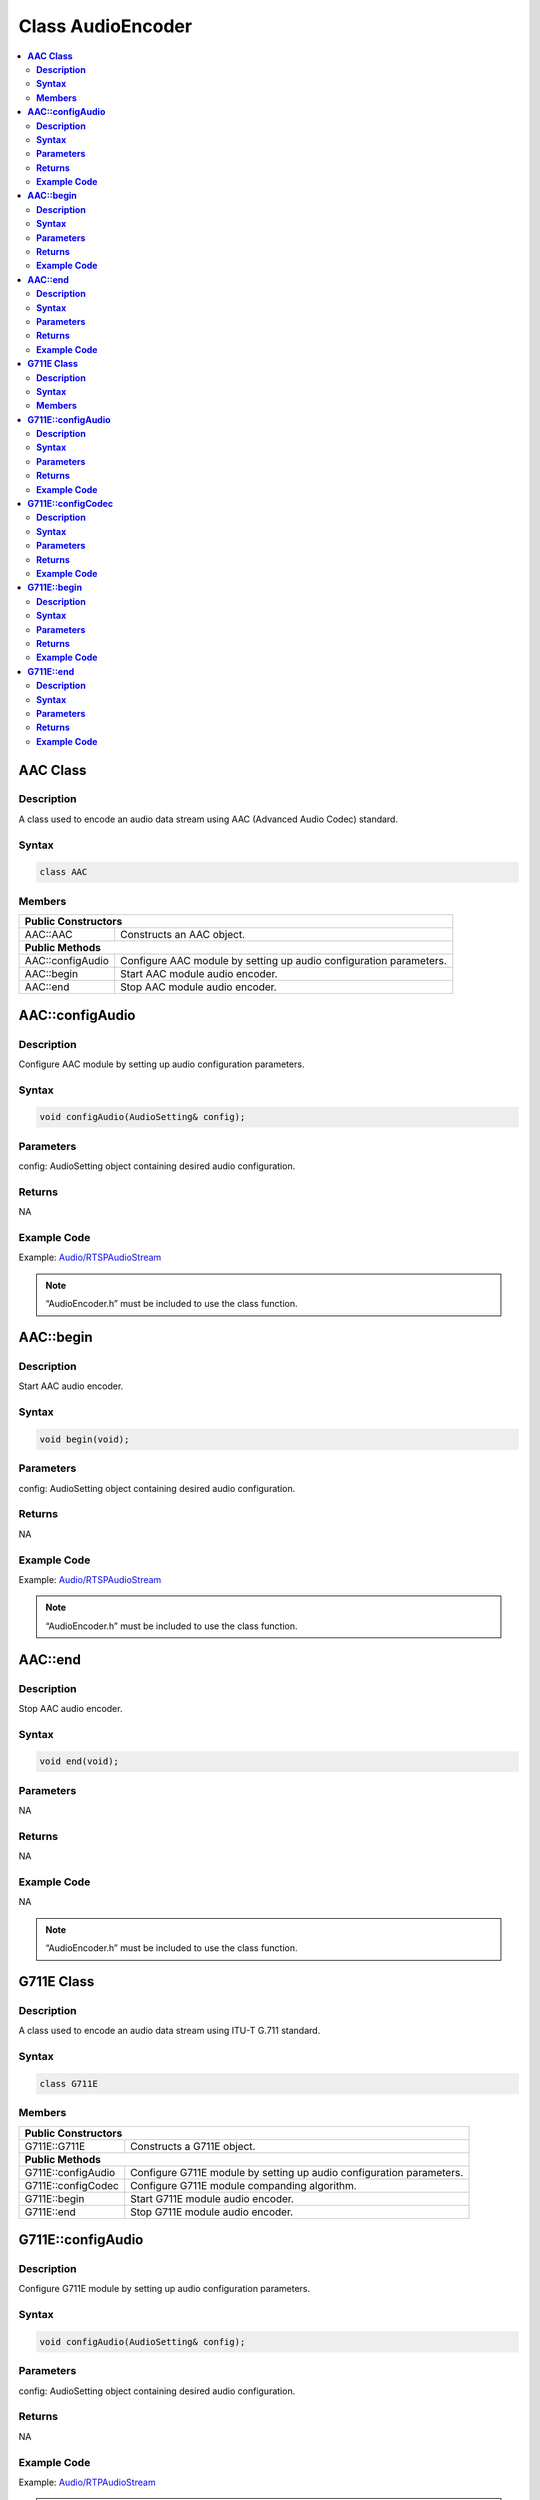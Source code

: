 Class AudioEncoder
==================

.. contents::
  :local:
  :depth: 2

**AAC Class**
-------------

**Description**
~~~~~~~~~~~~~~~

A class used to encode an audio data stream using AAC (Advanced Audio Codec) standard.

**Syntax**
~~~~~~~~~~

.. code-block:: c++

    class AAC

**Members**
~~~~~~~~~~~

+----------------------------+-----------------------------------------+
| **Public Constructors**                                              |
+============================+=========================================+
| AAC::AAC                   | Constructs an AAC object.               |
+----------------------------+-----------------------------------------+
| **Public Methods**                                                   |
+----------------------------+-----------------------------------------+
| AAC::configAudio           | Configure AAC module by setting up      |
|                            | audio configuration parameters.         |
+----------------------------+-----------------------------------------+
| AAC::begin                 | Start AAC module audio encoder.         |
+----------------------------+-----------------------------------------+
| AAC::end                   | Stop AAC module audio encoder.          |
+----------------------------+-----------------------------------------+

**AAC::configAudio**
--------------------

**Description**
~~~~~~~~~~~~~~~

Configure AAC module by setting up audio configuration parameters.

**Syntax**
~~~~~~~~~~

.. code-block:: c++

    void configAudio(AudioSetting& config);

**Parameters**
~~~~~~~~~~~~~~

config: AudioSetting object containing desired audio configuration.

**Returns**
~~~~~~~~~~~

NA

**Example Code**
~~~~~~~~~~~~~~~~

Example: `Audio/RTSPAudioStream <https://github.com/ambiot/ambpro2_arduino/blob/dev/Arduino_package/hardware/libraries/Multimedia/examples/Audio/RTSPAudioStream/RTSPAudioStream.ino>`_

.. note :: “AudioEncoder.h” must be included to use the class function.

**AAC::begin**
--------------

**Description**
~~~~~~~~~~~~~~~

Start AAC audio encoder.

**Syntax**
~~~~~~~~~~

.. code-block:: c++

    void begin(void);

**Parameters**
~~~~~~~~~~~~~~

config: AudioSetting object containing desired audio configuration.

**Returns**
~~~~~~~~~~~

NA

**Example Code**
~~~~~~~~~~~~~~~~

Example: `Audio/RTSPAudioStream <https://github.com/ambiot/ambpro2_arduino/blob/dev/Arduino_package/hardware/libraries/Multimedia/examples/Audio/RTSPAudioStream/RTSPAudioStream.ino>`_

.. note :: “AudioEncoder.h” must be included to use the class function.

**AAC::end**
------------

**Description**
~~~~~~~~~~~~~~~

Stop AAC audio encoder.

**Syntax**
~~~~~~~~~~

.. code-block:: c++

    void end(void);

**Parameters**
~~~~~~~~~~~~~~

NA

**Returns**
~~~~~~~~~~~

NA

**Example Code**
~~~~~~~~~~~~~~~~

NA

.. note :: “AudioEncoder.h” must be included to use the class function.


**G711E Class**
---------------

**Description**
~~~~~~~~~~~~~~~

A class used to encode an audio data stream using ITU-T G.711 standard.

**Syntax**
~~~~~~~~~~

.. code-block:: c++

    class G711E

**Members**
~~~~~~~~~~~

+----------------------------+-----------------------------------------+
| **Public Constructors**                                              |
+============================+=========================================+
| G711E::G711E               | Constructs a G711E object.              |
+----------------------------+-----------------------------------------+
| **Public Methods**                                                   |
+----------------------------+-----------------------------------------+
| G711E::configAudio         | Configure G711E module by setting up    |
|                            | audio configuration parameters.         |
+----------------------------+-----------------------------------------+
| G711E::configCodec         | Configure G711E module companding       |
|                            | algorithm.                              |
+----------------------------+-----------------------------------------+
| G711E::begin               | Start G711E module audio encoder.       |
+----------------------------+-----------------------------------------+
| G711E::end                 | Stop G711E module audio encoder.        |
+----------------------------+-----------------------------------------+

**G711E::configAudio**
----------------------

**Description**
~~~~~~~~~~~~~~~

Configure G711E module by setting up audio configuration parameters.

**Syntax**
~~~~~~~~~~

.. code-block:: c++

    void configAudio(AudioSetting& config);

**Parameters**
~~~~~~~~~~~~~~

config: AudioSetting object containing desired audio configuration.

**Returns**
~~~~~~~~~~~

NA

**Example Code**
~~~~~~~~~~~~~~~~

Example: `Audio/RTPAudioStream <https://github.com/ambiot/ambpro2_arduino/blob/dev/Arduino_package/hardware/libraries/Multimedia/examples/Audio/RTPAudioStream/RTPAudioStream.ino>`_

.. note :: “AudioEncoder.h” must be included to use the class function. The G711E audio encoder will only work when the audio sample rate is configured as 8kHz or 16kHz.

**G711E::configCodec**
----------------------

**Description**
~~~~~~~~~~~~~~~

Configure G711E module companding algorithm.

**Syntax**
~~~~~~~~~~

.. code-block:: c++

    void configCodec(Audio_Codec_T codec);

**Parameters**
~~~~~~~~~~~~~~

codec: Codec format of audio stream.

- CODEC_G711_PCMU (Default value)

- CODEC_G711_PCMA

**Returns**
~~~~~~~~~~~

NA

**Example Code**
~~~~~~~~~~~~~~~~

Example: `Audio/RTPAudioStream <https://github.com/ambiot/ambpro2_arduino/blob/dev/Arduino_package/hardware/libraries/Multimedia/examples/Audio/RTPAudioStream/RTPAudioStream.ino>`_

.. note :: “AudioEncoder.h” must be included to use the class function. The G711E audio encoder will only work when the audio sample rate is configured as 8kHz or 16kHz.

**G711E::begin**
----------------

**Description**
~~~~~~~~~~~~~~~

Start G711E audio encoder.

**Syntax**
~~~~~~~~~~

.. code-block:: c++

    void begin(void);

**Parameters**
~~~~~~~~~~~~~~

NA

**Returns**
~~~~~~~~~~~

NA

**Example Code**
~~~~~~~~~~~~~~~~

Example: `Audio/RTPAudioStream <https://github.com/ambiot/ambpro2_arduino/blob/dev/Arduino_package/hardware/libraries/Multimedia/examples/Audio/RTPAudioStream/RTPAudioStream.ino>`_

.. note :: “AudioEncoder.h” must be included to use the class function.

**G711E::end**
--------------

**Description**
~~~~~~~~~~~~~~~

Stop G711E audio encoder.

**Syntax**
~~~~~~~~~~

.. code-block:: c++

    void end(void);

**Parameters**
~~~~~~~~~~~~~~

NA

**Returns**
~~~~~~~~~~~

NA

**Example Code**
~~~~~~~~~~~~~~~~

NA

.. note :: “AudioEncoder.h” must be included to use the class function.
